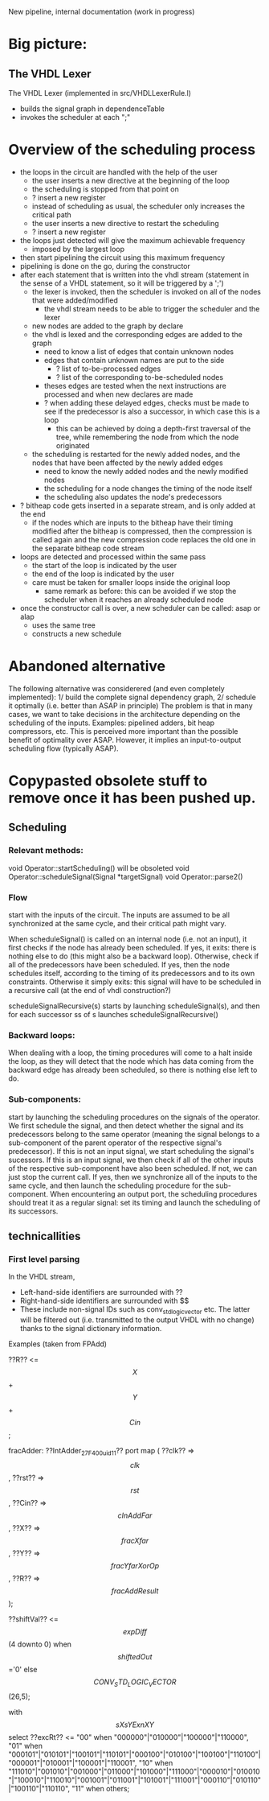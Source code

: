 New pipeline, internal documentation (work in progress)

* Big picture:
** The VHDL Lexer
The VHDL Lexer (implemented in src/VHDLLexerRule.l) 
- builds the signal graph in dependenceTable
- invokes the scheduler at each ";"


* Overview of the scheduling process
- the loops in the circuit are handled with the help of the user
	- the user inserts a new directive at the beginning of the loop
	- the scheduling is stopped from that point on
	- ? insert a new register
	- instead of scheduling as usual, the scheduler only increases the critical path
	- the user inserts a new directive to restart the scheduling
	- ? insert a new register
- the loops just detected will give the maximum achievable frequency
	- imposed by the largest loop
- then start pipelining the circuit using this maximum frequency
- pipelining is done on the go, during the constructor
- after each statement that is written into the vhdl stream (statement in the sense of a VHDL statement, so it will be triggered by a ';')
	- the lexer is invoked, then the scheduler is invoked on all of the nodes that were added/modified
		- the vhdl stream needs to be able to trigger the scheduler and the lexer
	- new nodes are added to the graph by declare
	- the vhdl is lexed and the corresponding edges are added to the graph
		- need to know a list of edges that contain unknown nodes
		- edges that contain unknown names are put to the side
			- ? list of to-be-processed edges
			- ? list of the corresponding to-be-scheduled nodes
		- theses edges are tested when the next instructions are processed and when new declares are made
		- ? when adding these delayed edges, checks must be made to see if the predecessor is also a successor, in which case this is a loop
			- this can be achieved by doing a depth-first traversal of the tree, while remembering the node from which the node originated
	- the scheduling is restarted for the newly added nodes, and the nodes that have been affected by the newly added edges
		- need to know the newly added nodes and the newly modified nodes
		- the scheduling for a node changes the timing of the node itself
		- the scheduling also updates the node's predecessors
- ? bitheap code gets inserted in a separate stream, and is only added at the end
	- if the nodes which are inputs to the bitheap have their timing modified after the bitheap is compressed, then the compression is called again and the new compression code replaces the old one in the separate bitheap code stream
- loops are detected and processed within the same pass
	- the start of the loop is indicated by the user
	- the end of the loop is indicated by the user
	- care must be taken for smaller loops inside the original loop
		- same remark as before: this can be avoided if we stop the scheduler when it reaches an already scheduled node
- once the constructor call is over, a new scheduler can be called: asap or alap
	- uses the same tree
	- constructs a new schedule


* Abandoned alternative 
The following alternative was considerered (and even completely implemented):
1/ build the complete signal dependency graph, 
2/ schedule it optimally (i.e. better than ASAP in principle)
The problem is that in many cases, we want to take decisions in the architecture depending on the scheduling of the inputs.
Examples: pipelined adders, bit heap compressors, etc.
This is perceived more important than the possible benefit of optimality over ASAP.
However, it implies an input-to-output scheduling flow (typically ASAP).


* Copypasted obsolete stuff to remove once it has been pushed up.
** Scheduling  


*** Relevant methods: 
void Operator::startScheduling() will be obsoleted
void Operator::scheduleSignal(Signal *targetSignal)
void Operator::parse2()

*** Flow
start with the inputs of the circuit. 
The inputs are assumed to be all synchronized at the same cycle, and their critical path might vary.

When scheduleSignal() is called on an internal node (i.e. not an input), it first checks if the node has already been scheduled. 
If yes,	it exits:  there is nothing else to do (this might also be a backward loop).
Otherwise, check if all of the predecessors have been scheduled.
If yes, then the node schedules itself, according to the timing of its predecessors and to its own constraints.
Otherwise it simply exits: this signal will have to be scheduled in a recursive call (at the end of vhdl construction?)

scheduleSignalRecursive(s) starts by launching scheduleSignal(s), and then for each successor ss of s launches scheduleSignalRecursive()

*** Backward loops:
 When dealing with a loop, the timing procedures will come
		to a halt inside the loop, as they will detect that the node which has
		data coming from the backward edge has already been scheduled, so there
		is nothing else left to do.

*** Sub-components:
 start by launching the scheduling procedures on the signals
		of the operator.
		We first schedule the signal, and then detect whether the signal and
		its predecessors belong to the same operator (meaning the signal belongs to
		a sub-component of the parent operator of the respective signal's predecessor).
		If this is not an input signal, we start scheduling the signal's sucessors.
		If this is an input signal, we then check if all of the other inputs of the
		respective sub-component have also been scheduled. If not, we can just
		stop the current call. If yes, then we synchronize all of the inputs to
		the same cycle, and then launch the scheduling procedure for the
		sub-component.
		When encountering an output port, the scheduling procedures should
		treat it as a regular signal: set its timing and launch the scheduling
		of its successors.

** technicallities
*** First level parsing
In the VHDL stream,
- Left-hand-side identifiers are surrounded with ??
- Right-hand-side identifiers are surrounded with $$
- These include non-signal IDs such as conv_std_logic_vector etc.
  The latter will be filtered out (i.e. transmitted to the output VHDL with no change) thanks to the signal dictionary information.
Examples (taken from FPAdd)

   ??R?? <= $$X$$ + $$Y$$ + $$Cin$$;

   fracAdder: ??IntAdder_27_F400_uid11??
      port map ( ??clk??  => $$clk$$,
                 ??rst??  => $$rst$$,
                 ??Cin?? => $$cInAddFar$$,
                 ??X?? => $$fracXfar$$,
                 ??Y?? => $$fracYfarXorOp$$,
                 ??R?? => $$fracAddResult$$);

   ??shiftVal?? <= $$expDiff$$(4 downto 0) when $$shiftedOut$$='0' else $$CONV_STD_LOGIC_VECTOR$$(26,5);

   with $$sXsYExnXY$$ select 
   ??excRt?? <= "00" when "000000"|"010000"|"100000"|"110000",
      "01" when "000101"|"010101"|"100101"|"110101"|"000100"|"010100"|"100100"|"110100"|"000001"|"010001"|"100001"|"110001",
      "10" when "111010"|"001010"|"001000"|"011000"|"101000"|"111000"|"000010"|"010010"|"100010"|"110010"|"001001"|"011001"|"101001"|"111001"|"000110"|"010110"|"100110"|"110110", 
      "11" when others;

